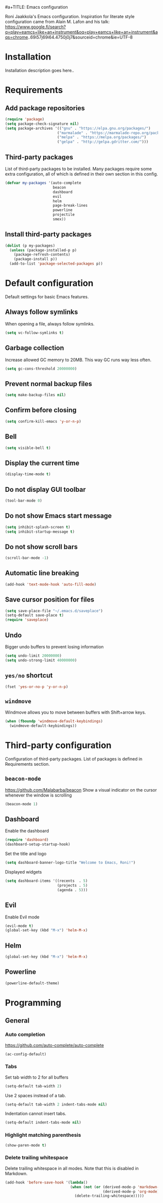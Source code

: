 #a+TITLE: Emacs configuration

Roni Jaakkola's Emacs configuration. Inspiration for literate style configuration came from Alain M. Lafon and his talk: https://www.google.fi/search?q=play+eamcs+like+an+instrument&oq=play+eamcs+like+an+instrument&aqs=chrome..69i57j69i64.4750j0j7&sourceid=chrome&ie=UTF-8

* Installation
Installation description goes here..

* Requirements 
** Add package repositories 
#+BEGIN_SRC emacs-lisp 
(require 'package)
(setq package-check-signature nil)
(setq package-archives '(("gnu" . "https://elpa.gnu.org/packages/") 
                        ("marmalade" . "https://marmalade-repo.org/packages/")
                        ("melpa" . "https://melpa.org/packages/")
                        ("gelpa" . "http://gelpa.gdritter.com/")))
#+END_SRC 

#+RESULTS:

** Third-party packages 
   List of third-party packages to be installed. Many packages require
   some extra configuration, all of which is defined in their own
   section in this config. 
#+BEGIN_SRC emacs-lisp 
(defvar my-packages '(auto-complete 
                      beacon
                      dashboard 
                      evil
                      helm
                      page-break-lines
                      powerline
                      projectile
                      smex))
#+END_SRC 
** Install third-party packages 
#+BEGIN_SRC emacs-lisp 
(dolist (p my-packages) 
  (unless (package-installed-p p) 
    (package-refresh-contents) 
    (package-install p)) 
  (add-to-list 'package-selected-packages p))
#+END_SRC 
* Default configuration
  Default settings for basic Emacs features.

** Always follow symlinks
   When opening a file, always follow symlinks.

#+BEGIN_SRC emacs-lisp
  (setq vc-follow-symlinks t)
#+END_SRC

** Garbage collection
   Increase allowed GC memory to 20MB. This way GC runs way less often.
#+BEGIN_SRC emacs-lisp
  (setq gc-cons-threshold 20000000)
#+END_SRC

** Prevent normal backup files
#+BEGIN_SRC emacs-lisp
(setq make-backup-files nil)
#+END_SRC

** Confirm before closing
#+BEGIN_SRC emacs-lisp
  (setq confirm-kill-emacs 'y-or-n-p)
#+END_SRC
** Bell
#+BEGIN_SRC emacs-lisp
(setq visible-bell t)
#+END_SRC
** Display the current time
#+BEGIN_SRC emacs-lisp
  (display-time-mode t)
#+END_SRC
** Do not display GUI toolbar
#+BEGIN_SRC emacs-lisp
  (tool-bar-mode 0)
#+END_SRC

** Do not show Emacs start message
#+BEGIN_SRC emacs-lisp
  (setq inhibit-splash-screen t)
  (setq inhibit-startup-message t)
#+END_SRC
** Do not show scroll bars
#+BEGIN_SRC emacs-lisp
(scroll-bar-mode -1)
#+END_SRC
** Automatic line breaking
#+BEGIN_SRC emacs-lisp
  (add-hook 'text-mode-hook 'auto-fill-mode)
#+END_SRC
** Save cursor position for files
#+BEGIN_SRC emacs-lisp
  (setq save-place-file "~/.emacs.d/saveplace")
  (setq-default save-place t)
  (require 'saveplace)
#+END_SRC
** Undo
   Bigger undo buffers to prevent losing information
#+BEGIN_SRC emacs-lisp
(setq undo-limit 20000000)
(setq undo-strong-limit 40000000)
#+END_SRC
** =yes/no= shortcut
#+BEGIN_SRC emacs-lisp
  (fset 'yes-or-no-p 'y-or-n-p)
#+END_SRC
** =windmove=
   Windmove allows you to move between buffers with Shift+arrow keys.

#+BEGIN_SRC emacs-lisp
(when (fboundp 'windmove-default-keybindings)
  (windmove-default-keybindings))
#+END_SRC
* Third-party configuration
Configuration of third-party packages. List of packages is defined in Requirements section.

** =beacon-mode=
https://github.com/Malabarba/beacon
Show a visual indicator on the cursor whenever the window is scrolling
#+BEGIN_SRC emacs-lisp
(beacon-mode 1)
#+END_SRC
** Dashboard
Enable the dashboard

#+BEGIN_SRC emacs-lisp
(require 'dashboard)
(dashboard-setup-startup-hook)
#+END_SRC

Set the title and logo

#+BEGIN_SRC emacs-lisp
(setq dashboard-banner-logo-title "Welcome to Emacs, Roni!")
#+END_SRC

Displayed widgets

#+BEGIN_SRC emacs-lisp
(setq dashboard-items '((recents  . 5)
                        (projects . 5)
                        (agenda . 5)))
#+END_SRC

** Evil
Enable Evil mode
#+BEGIN_SRC emacs-lisp
(evil-mode t)
(global-set-key (kbd "M-x") 'helm-M-x)
#+END_SRC
** Helm
#+BEGIN_SRC emacs-lisp
(global-set-key (kbd "M-x") 'helm-M-x)
#+END_SRC

** Powerline
#+BEGIN_SRC emacs-lisp
(powerline-default-theme)
#+END_SRC
* Programming
** General
*** Auto completion
https://github.com/auto-complete/auto-complete
#+BEGIN_SRC emacs-lisp
  (ac-config-default)
#+END_SRC
*** Tabs
Set tab width to 2 for all buffers

#+BEGIN_SRC emacs-lisp
  (setq-default tab-width 2)
#+END_SRC

Use 2 spaces instead of a tab.

#+BEGIN_SRC emacs-lisp
  (setq-default tab-width 2 indent-tabs-mode nil)
#+END_SRC

Indentation cannot insert tabs.

#+BEGIN_SRC emacs-lisp
  (setq-default indent-tabs-mode nil)
#+END_SRC
*** Highlight matching parenthesis
#+BEGIN_SRC emacs-lisp
  (show-paren-mode t)
#+END_SRC
*** Delete trailing whitespace
Delete trailing whitespace in all modes. Note that this is disabled
in Markdown.

#+BEGIN_SRC emacs-lisp
    (add-hook 'before-save-hook '(lambda()
                                  (when (not (or (derived-mode-p 'markdown-mode)
                                                 (derived-mode-p 'org-mode))
                                    (delete-trailing-whitespace)))))
#+END_SRC
